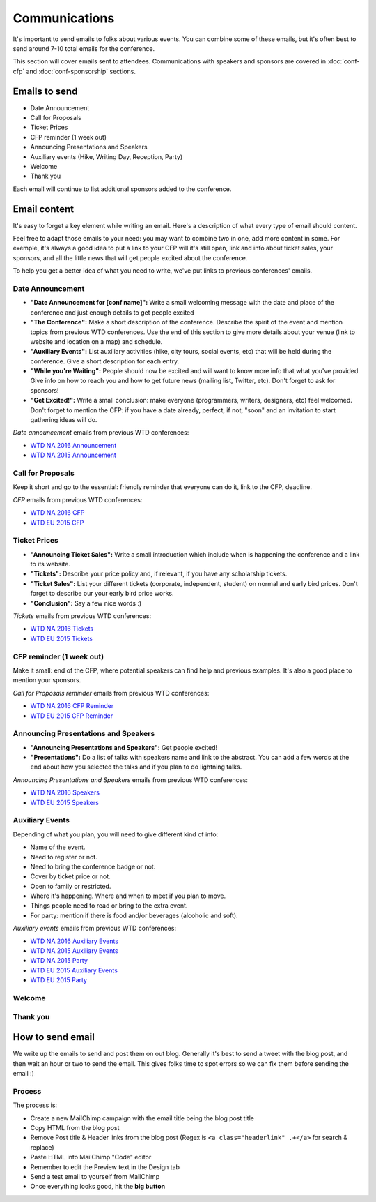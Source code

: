 .. _conf-communications:

Communications
==============

It's important to send emails to folks about various events.
You can combine some of these emails,
but it's often best to send around 7-10 total emails for the conference.

This section will cover emails sent to attendees. Communications with speakers and sponsors are covered in :doc:`conf-cfp` and :doc:`conf-sponsorship` sections.

Emails to send
--------------

* Date Announcement
* Call for Proposals
* Ticket Prices
* CFP reminder (1 week out)
* Announcing Presentations and Speakers
* Auxiliary events (Hike, Writing Day, Reception, Party)
* Welcome
* Thank you

Each email will continue to list additional sponsors added to the conference.

Email content
-------------

It's easy to forget a key element while writing an email. Here's a description of what every type of email should content.

Feel free to adapt those emails to your need: you may want to combine two in one, add more content in some. For exemple, it's always a good idea to put a link to your CFP will it's still open, link and info about ticket sales, your sponsors, and all the little news that will get people excited about the conference.

To help you get a better idea of what you need to write, we've put links to previous conferences' emails.

Date Announcement
~~~~~~~~~~~~~~~~~

* **"Date Announcement for [conf name]":** Write a small welcoming message with the date and place of the conference and just enough details to get people excited
* **"The Conference":** Make a short description of the conference. Describe the spirit of the event and mention topics from previous WTD conferences. Use the end of this section to give more details about your venue (link to website and location on a map) and schedule.
* **"Auxiliary Events":** List auxiliary activities (hike, city tours, social events, etc) that will be held during the conference. Give a short description for each entry.
* **"While you're Waiting":** People should now be excited and will want to know more info that what you've provided. Give info on how to reach you and how to get future news (mailing list, Twitter, etc). Don't forget to ask for sponsors!
* **"Get Excited!":** Write a small conclusion: make everyone (programmers, writers, designers, etc) feel welcomed. Don't forget to mention the CFP: if you have a date already, perfect, if not, "soon" and an invitation to start gathering ideas will do.

`Date announcement` emails from previous WTD conferences:

* `WTD NA 2016 Announcement <https://github.com/writethedocs/www/blob/master/docs/conf/na/2016/news/announcing-2016.md>`_
* `WTD NA 2015 Announcement <https://github.com/writethedocs/www/blob/master/docs/conf/eu/2015/news/announcing-eu-2015.md>`_

Call for Proposals
~~~~~~~~~~~~~~~~~~

Keep it short and go to the essential: friendly reminder that everyone can do it, link to the CFP, deadline.

`CFP` emails from previous WTD conferences:

* `WTD NA 2016 CFP <https://github.com/writethedocs/www/blob/master/docs/conf/na/2016/news/cfp-tickets.rst>`_
* `WTD EU 2015 CFP <https://github.com/writethedocs/www/blob/master/docs/conf/eu/2015/news/announcing-eu-2015.md>`_


Ticket Prices
~~~~~~~~~~~~~

* **"Announcing Ticket Sales":** Write a small introduction which include when is happening the conference and a link to its website.
* **"Tickets":** Describe your price policy and, if relevant, if you have any scholarship tickets.
* **"Ticket Sales":** List your different tickets (corporate, independent, student) on normal and early bird prices. Don't forget to describe our your early bird price works.
* **"Conclusion":** Say a few nice words :)

`Tickets` emails from previous WTD conferences:

* `WTD NA 2016 Tickets <https://github.com/writethedocs/www/blob/master/docs/conf/na/2016/news/cfp-tickets.rst>`_
* `WTD EU 2015 Tickets <https://github.com/writethedocs/www/blob/master/docs/conf/eu/2015/news/announcing-eu-tickets.md>`_


CFP reminder (1 week out)
~~~~~~~~~~~~~~~~~~~~~~~~~

Make it small: end of the CFP, where potential speakers can find help and previous examples. It's also a good place to mention your sponsors.

`Call for Proposals reminder` emails from previous WTD conferences:

* `WTD NA 2016 CFP Reminder <https://github.com/writethedocs/www/blob/master/docs/conf/na/2016/news/cfp-reminder.md>`_
* `WTD EU 2015 CFP Reminder <https://github.com/writethedocs/www/blob/master/docs/conf/eu/2015/news/eu-early-tickets-videos-cfp.md>`_


Announcing Presentations and Speakers
~~~~~~~~~~~~~~~~~~~~~~~~~~~~~~~~~~~~~

* **"Announcing Presentations and Speakers":** Get people excited!
* **"Presentations":** Do a list of talks with speakers name and link to the abstract. You can add a few words at the end about how you selected the talks and if you plan to do lightning talks.

`Announcing Presentations and Speakers` emails from previous WTD conferences:

* `WTD NA 2016 Speakers <https://github.com/writethedocs/www/blob/master/docs/conf/na/2016/news/announcing-presentations.md>`_
* `WTD EU 2015 Speakers <https://github.com/writethedocs/www/blob/master/docs/conf/eu/2015/news/announcing-eu-presentations.md>`_


Auxiliary Events
~~~~~~~~~~~~~~~~

Depending of what you plan, you will need to give different kind of info:

* Name of the event.
* Need to register or not.
* Need to bring the conference badge or not.
* Cover by ticket price or not.
* Open to family or restricted.
* Where it's happening. Where and when to meet if you plan to move.
* Things people need to read or bring to the extra event.
* For party: mention if there is food and/or beverages (alcoholic and soft).

`Auxiliary events` emails from previous WTD conferences:

* `WTD NA 2016 Auxiliary Events <https://github.com/writethedocs/www/blob/master/docs/conf/na/2016/news/schedule-welcome-wagon-events.md>`_
* `WTD NA 2015 Auxiliary Events <https://github.com/writethedocs/www/blob/master/docs/conf/na/2015/news/more-conference-details.md>`_
* `WTD NA 2015 Party <https://github.com/writethedocs/www/blob/master/docs/conf/na/2015/news/conference-sold-out-schedule-party.md>`_
* `WTD EU 2015 Auxiliary Events <https://github.com/writethedocs/www/blob/master/docs/conf/eu/2015/news/announcing-eu-events-sponsors-tickets.md>`_
* `WTD EU 2015 Party <https://github.com/writethedocs/www/blob/master/docs/conf/eu/2015/news/announcing-eu-parties-sponsors.md>`_


Welcome
~~~~~~~




Thank you
~~~~~~~~~


How to send email
-----------------

We write up the emails to send and post them on out blog.
Generally it's best to send a tweet with the blog post,
and then wait an hour or two to send the email.
This gives folks time to spot errors so we can fix them before sending the email :)

Process
~~~~~~~

The process is:

* Create a new MailChimp campaign with the email title being the blog post title
* Copy HTML from the blog post
* Remove Post title & Header links from the blog post (Regex is ``<a class="headerlink" .+</a>`` for search & replace)
* Paste HTML into MailChimp "Code" editor
* Remember to edit the Preview text in the Design tab
* Send a test email to yourself from MailChimp
* Once everything looks good, hit the **big button**
